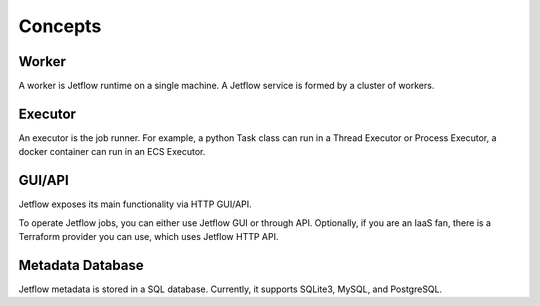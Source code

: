 Concepts
========

Worker
------

A worker is Jetflow runtime on a single machine. A Jetflow service is formed by a cluster of workers.

Executor
--------

An executor is the job runner.  For example, a python Task class can run in a Thread Executor or Process Executor, a docker container can run in an ECS Executor.

GUI/API
-------

Jetflow exposes its main functionality via HTTP GUI/API.

To operate Jetflow jobs, you can either use Jetflow GUI or through API.
Optionally, if you are an IaaS fan, there is a Terraform provider you can use, which uses Jetflow HTTP API.

Metadata Database
-----------------

Jetflow metadata is stored in a SQL database. Currently, it supports SQLite3, MySQL, and PostgreSQL.
